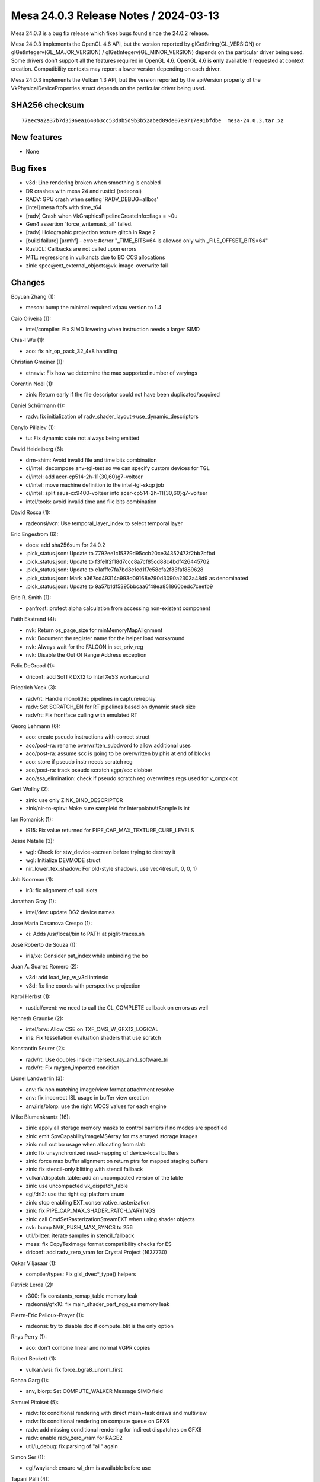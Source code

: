 Mesa 24.0.3 Release Notes / 2024-03-13
======================================

Mesa 24.0.3 is a bug fix release which fixes bugs found since the 24.0.2 release.

Mesa 24.0.3 implements the OpenGL 4.6 API, but the version reported by
glGetString(GL_VERSION) or glGetIntegerv(GL_MAJOR_VERSION) /
glGetIntegerv(GL_MINOR_VERSION) depends on the particular driver being used.
Some drivers don't support all the features required in OpenGL 4.6. OpenGL
4.6 is **only** available if requested at context creation.
Compatibility contexts may report a lower version depending on each driver.

Mesa 24.0.3 implements the Vulkan 1.3 API, but the version reported by
the apiVersion property of the VkPhysicalDeviceProperties struct
depends on the particular driver being used.

SHA256 checksum
---------------

::

    77aec9a2a37b7d3596ea1640b3cc53d0b5d9b3b52abed89de07e3717e91bfdbe  mesa-24.0.3.tar.xz


New features
------------

- None


Bug fixes
---------

- v3d: Line rendering broken when smoothing is enabled
- DR crashes with mesa 24 and rusticl (radeonsi)
- RADV: GPU crash when setting 'RADV_DEBUG=allbos'
- [intel] mesa ftbfs with time_t64
- [radv] Crash when VkGraphicsPipelineCreateInfo::flags = ~0u
- Gen4 assertion \`force_writemask_all' failed.
- [radv] Holographic projection texture glitch in Rage 2
- [build failure] [armhf] - error: #error "_TIME_BITS=64 is allowed only with _FILE_OFFSET_BITS=64"
- RustiCL: Callbacks are not called upon errors
- MTL: regressions in vulkancts due to BO CCS allocations
- zink: spec\@ext_external_objects\@vk-image-overwrite fail


Changes
-------

Boyuan Zhang (1):

- meson: bump the minimal required vdpau version to 1.4

Caio Oliveira (1):

- intel/compiler: Fix SIMD lowering when instruction needs a larger SIMD

Chia-I Wu (1):

- aco: fix nir_op_pack_32_4x8 handling

Christian Gmeiner (1):

- etnaviv: Fix how we determine the max supported number of varyings

Corentin Noël (1):

- zink: Return early if the file descriptor could not have been duplicated/acquired

Daniel Schürmann (1):

- radv: fix initialization of radv_shader_layout->use_dynamic_descriptors

Danylo Piliaiev (1):

- tu: Fix dynamic state not always being emitted

David Heidelberg (6):

- drm-shim: Avoid invalid file and time bits combination
- ci/intel: decompose anv-tgl-test so we can specify custom devices for TGL
- ci/intel: add acer-cp514-2h-11{30,60}g7-volteer
- ci/intel: move machine definition to the intel-tgl-skqp job
- ci/intel: split asus-cx9400-volteer into acer-cp514-2h-11{30,60}g7-volteer
- intel/tools: avoid invalid time and file bits combination

David Rosca (1):

- radeonsi/vcn: Use temporal_layer_index to select temporal layer

Eric Engestrom (6):

- docs: add sha256sum for 24.0.2
- .pick_status.json: Update to 7792ee1c15379d95ccb20ce34352473f2bb2bfbd
- .pick_status.json: Update to f3fe1f2f18d7ccc8a7cf85cd88c4bdf426445702
- .pick_status.json: Update to e1afffe7fa7bd8e1cd1f7e58cfa2f33faf889628
- .pick_status.json: Mark a367cd49314a993d09168e790d3090a2303a48d9 as denominated
- .pick_status.json: Update to 9a57b1df5395bbcaa6f48ea851860bedc7ceefb9

Eric R. Smith (1):

- panfrost: protect alpha calculation from accessing non-existent component

Faith Ekstrand (4):

- nvk: Return os_page_size for minMemoryMapAlignment
- nvk: Document the register name for the helper load workaround
- nvk: Always wait for the FALCON in set_priv_reg
- nvk: Disable the Out Of Range Address exception

Felix DeGrood (1):

- driconf: add SotTR DX12 to Intel XeSS workaround

Friedrich Vock (3):

- radv/rt: Handle monolithic pipelines in capture/replay
- radv: Set SCRATCH_EN for RT pipelines based on dynamic stack size
- radv/rt: Fix frontface culling with emulated RT

Georg Lehmann (6):

- aco: create pseudo instructions with correct struct
- aco/post-ra: rename overwritten_subdword to allow additional uses
- aco/post-ra: assume scc is going to be overwritten by phis at end of blocks
- aco: store if pseudo instr needs scratch reg
- aco/post-ra: track pseudo scratch sgpr/scc clobber
- aco/ssa_elimination: check if pseudo scratch reg overwrittes regs used for v_cmpx opt

Gert Wollny (2):

- zink: use only ZINK_BIND_DESCRIPTOR
- zink/nir-to-spirv: Make sure sampleid for InterpolateAtSample is int

Ian Romanick (1):

- i915: Fix value returned for PIPE_CAP_MAX_TEXTURE_CUBE_LEVELS

Jesse Natalie (3):

- wgl: Check for stw_device->screen before trying to destroy it
- wgl: Initialize DEVMODE struct
- nir_lower_tex_shadow: For old-style shadows, use vec4(result, 0, 0, 1)

Job Noorman (1):

- ir3: fix alignment of spill slots

Jonathan Gray (1):

- intel/dev: update DG2 device names

Jose Maria Casanova Crespo (1):

- ci: Adds /usr/local/bin to PATH at piglit-traces.sh

José Roberto de Souza (1):

- iris/xe: Consider pat_index while unbinding the bo

Juan A. Suarez Romero (2):

- v3d: add load_fep_w_v3d intrinsic
- v3d: fix line coords with perspective projection

Karol Herbst (1):

- rusticl/event: we need to call the CL_COMPLETE callback on errors as well

Kenneth Graunke (2):

- intel/brw: Allow CSE on TXF_CMS_W_GFX12_LOGICAL
- iris: Fix tessellation evaluation shaders that use scratch

Konstantin Seurer (2):

- radv/rt: Use doubles inside intersect_ray_amd_software_tri
- radv/rt: Fix raygen_imported condition

Lionel Landwerlin (3):

- anv: fix non matching image/view format attachment resolve
- anv: fix incorrect ISL usage in buffer view creation
- anv/iris/blorp: use the right MOCS values for each engine

Mike Blumenkrantz (16):

- zink: apply all storage memory masks to control barriers if no modes are specified
- zink: emit SpvCapabilityImageMSArray for ms arrayed storage images
- zink: null out bo usage when allocating from slab
- zink: fix unsynchronized read-mapping of device-local buffers
- zink: force max buffer alignment on return ptrs for mapped staging buffers
- zink: fix stencil-only blitting with stencil fallback
- vulkan/dispatch_table: add an uncompacted version of the table
- zink: use uncompacted vk_dispatch_table
- egl/dri2: use the right egl platform enum
- zink: stop enabling EXT_conservative_rasterization
- zink: fix PIPE_CAP_MAX_SHADER_PATCH_VARYINGS
- zink: call CmdSetRasterizationStreamEXT when using shader objects
- nvk: bump NVK_PUSH_MAX_SYNCS to 256
- util/blitter: iterate samples in stencil_fallback
- mesa: fix CopyTexImage format compatibility checks for ES
- driconf: add radv_zero_vram for Crystal Project (1637730)

Oskar Viljasaar (1):

- compiler/types: Fix glsl_dvec*_type() helpers

Patrick Lerda (2):

- r300: fix constants_remap_table memory leak
- radeonsi/gfx10: fix main_shader_part_ngg_es memory leak

Pierre-Eric Pelloux-Prayer (1):

- radeonsi: try to disable dcc if compute_blit is the only option

Rhys Perry (1):

- aco: don't combine linear and normal VGPR copies

Robert Beckett (1):

- vulkan/wsi: fix force_bgra8_unorm_first

Rohan Garg (1):

- anv, blorp: Set COMPUTE_WALKER Message SIMD field

Samuel Pitoiset (5):

- radv: fix conditional rendering with direct mesh+task draws and multiview
- radv: fix conditional rendering on compute queue on GFX6
- radv: add missing conditional rendering for indirect dispatches on GFX6
- radv: enable radv_zero_vram for RAGE2
- util/u_debug: fix parsing of "all" again

Simon Ser (1):

- egl/wayland: ensure wl_drm is available before use

Tapani Pälli (4):

- iris: make sure aux is disabled for external objects
- anv: make sure aux is disabled for memory objects
- hasvk: make sure aux is disabled for memory objects
- crocus: make sure aux is disabled for memory objects

Vasily Khoruzhick (4):

- lima: ppir: always use vec4 for output register
- lima: ppir: use dummy program if FS has empty body
- lima: gpir: abort compilation if load_uniform instrinsic src isn't const
- lima: update expected CI failures

Yiwei Zhang (1):

- venus: fix ffb batch prepare for a corner case and avoid a memcpy UB

qbojj (1):

- vulkan: Fix calculation of flags in vk_graphics_pipeline_state_fill
